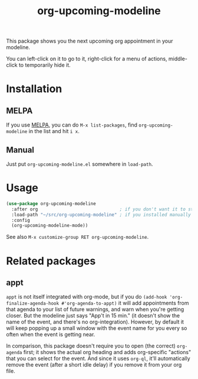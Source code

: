 #+TITLE: org-upcoming-modeline

[[https://melpa.org/#/org-upcoming-modeline][https://melpa.org/packages/org-upcoming-modeline-badge.svg]]
[[https://stable.melpa.org/#/org-upcoming-modeline][https://stable.melpa.org/packages/org-upcoming-modeline-badge.svg]]

This package shows you the next upcoming org appointment in your modeline.

You can left-click on it to go to it, right-click for a menu of
actions, middle-click to temporarily hide it.

#+ATTR_HTML: :alt org-upcoming-modeline demo
[[file:org-upcoming-modeline.gif][file:org-upcoming-modeline.gif]]


* Installation

** MELPA
If you use [[https://melpa.org/][MELPA]], you can do =M-x list-packages=, find
=org-upcoming-modeline= in the list and hit =i x=.

** Manual
Just put =org-upcoming-modeline.el= somewhere in =load-path=.

* Usage

#+begin_src emacs-lisp
  (use-package org-upcoming-modeline
    :after org                               ; if you don't want it to start until org has been loaded
    :load-path "~/src/org-upcoming-modeline" ; if you installed manually
    :config
    (org-upcoming-modeline-mode))
#+end_src

See also =M-x customize-group RET org-upcoming-modeline=.

* Related packages

** appt

=appt= is not itself integrated with org-mode, but if you do
=(add-hook 'org-finalize-agenda-hook #'org-agenda-to-appt)= it will
add appointments from that agenda to your list of future warnings, and
warn when you're getting closer. But the modeline just says "App't in
15 min." (it doesn't show the name of the event, and there's no
org-integration). However, by default it will keep popping up a small
window with the event name for you every so often when the event is
getting near.

In comparison, this package doesn't require you to open (the correct)
=org-agenda= first; it shows the actual org heading and adds
org-specific "actions" that you can select for the event. And since it
uses =org-ql=, it'll automatically remove the event (after a short
idle delay) if you remove it from your org file.
